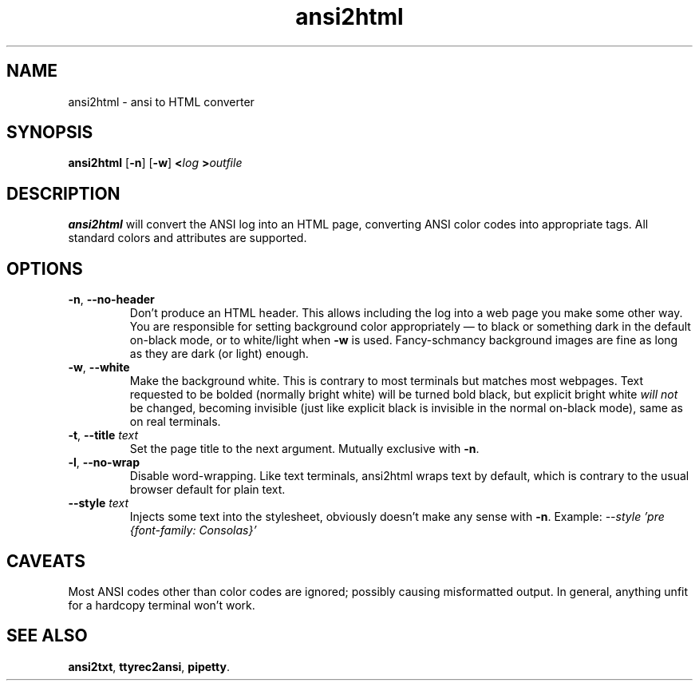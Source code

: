 .TH ansi2html 1 2016-07-21
.SH NAME
ansi2html \- ansi to HTML converter
.SH SYNOPSIS
.B ansi2html
.RB [ -n ]
.RB [ -w ]
.BI < log
.BI > outfile
.SH DESCRIPTION
.B ansi2html
will convert the ANSI log into an HTML page, converting ANSI color codes into
appropriate tags.  All standard colors and attributes are supported.
.SH OPTIONS
.TP
.BR -n ", " --no-header
Don't produce an HTML header.  This allows including the log into a web page
you make some other way.  You are responsible for setting background color
appropriately \(em to black or something dark in the default on-black mode,
or to white/light when \fB-w\fR is used.  Fancy-schmancy background images
are fine as long as they are dark (or light) enough.
.TP
.BR -w ", " --white
Make the background white.  This is contrary to most terminals but matches
most webpages.  Text requested to be bolded (normally bright white) will be
turned bold black, but explicit bright white \fIwill not\fR be changed,
becoming invisible (just like explicit black is invisible in the normal
on-black mode), same as on real terminals.
.TP
.BR -t ", " --title " \fItext\fR"
Set the page title to the next argument.  Mutually exclusive with
.BR -n .
.TP
.BR -l ", " --no-wrap
Disable word-wrapping.  Like text terminals, ansi2html wraps text by
default, which is contrary to the usual browser default for plain text.
.TP
.BR --style " \fItext\fR"
Injects some text into the stylesheet, obviously doesn't make any sense with
.BR -n .
Example:
.I --style 'pre {font-family: Consolas}'
.SH CAVEATS
Most ANSI codes other than color codes are ignored; possibly causing
misformatted output.  In general, anything unfit for a hardcopy terminal
won't work.
.SH "SEE ALSO"
.BR ansi2txt ,
.BR ttyrec2ansi ,
.BR pipetty .
